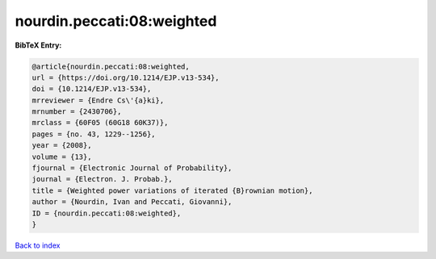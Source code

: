 nourdin.peccati:08:weighted
===========================

.. :cite:t:`nourdin.peccati:08:weighted`

.. bibliography:: ../../All.bib

**BibTeX Entry:**

.. code-block:: bibtex

   @article{nourdin.peccati:08:weighted,
   url = {https://doi.org/10.1214/EJP.v13-534},
   doi = {10.1214/EJP.v13-534},
   mrreviewer = {Endre Cs\'{a}ki},
   mrnumber = {2430706},
   mrclass = {60F05 (60G18 60K37)},
   pages = {no. 43, 1229--1256},
   year = {2008},
   volume = {13},
   fjournal = {Electronic Journal of Probability},
   journal = {Electron. J. Probab.},
   title = {Weighted power variations of iterated {B}rownian motion},
   author = {Nourdin, Ivan and Peccati, Giovanni},
   ID = {nourdin.peccati:08:weighted},
   }

`Back to index <../index>`_
